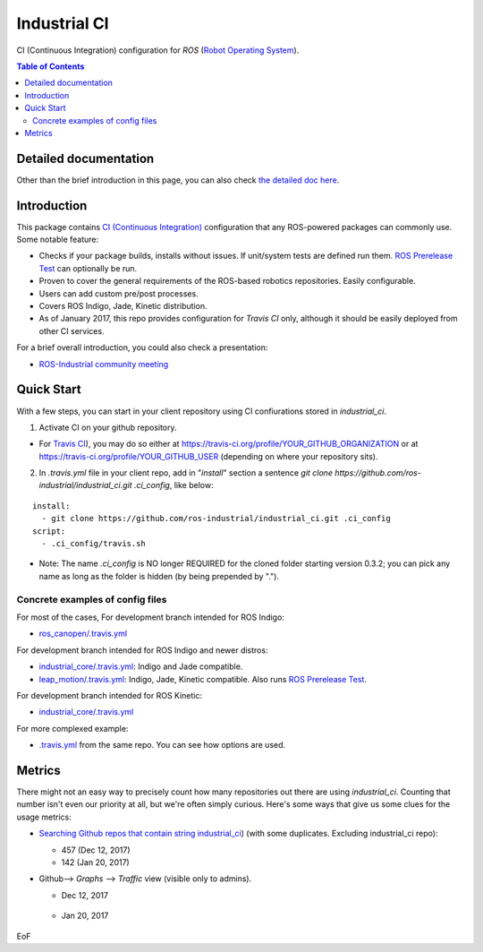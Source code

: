 ================
Industrial CI
================
CI (Continuous Integration) configuration for `ROS` (`Robot Operating System <http://ros.org>`_).

.. contents:: Table of Contents
   :depth: 2

Detailed documentation
========================

Other than the brief introduction in this page, you can also check `the detailed doc here <./doc/index.rst>`_.

Introduction
============

This package contains `CI (Continuous Integration) <https://en.wikipedia.org/wiki/Continuous_integration>`_ configuration that any ROS-powered packages can commonly use.
Some notable feature:

* Checks if your package builds, installs without issues. If unit/system tests are defined run them. `ROS Prerelease Test <http://wiki.ros.org/bloom/Tutorials/PrereleaseTest>`_ can optionally be run.
* Proven to cover the general requirements of the ROS-based robotics repositories. Easily configurable.
* Users can add custom pre/post processes.
* Covers ROS Indigo, Jade, Kinetic distribution.
* As of January 2017, this repo provides configuration for `Travis CI` only, although it should be easily deployed from other CI services.

For a brief overall introduction, you could also check a presentation:

* `ROS-Industrial community meeting <http://rosindustrial.org/news/2016/6/14/ros-i-community-web-meeting-june-2016>`_

Quick Start
============

With a few steps, you can start in your client repository using CI confiurations stored in `industrial_ci`.

1. Activate CI on your github repository.

- For `Travis CI <https://travis-ci.org/>`_), you may do so either at https://travis-ci.org/profile/YOUR_GITHUB_ORGANIZATION or at https://travis-ci.org/profile/YOUR_GITHUB_USER (depending on where your repository sits).

2. In `.travis.yml` file in your client repo, add in "`install`" section a sentence `git clone https://github.com/ros-industrial/industrial_ci.git .ci_config`, like below:

::

  install:
    - git clone https://github.com/ros-industrial/industrial_ci.git .ci_config
  script:
    - .ci_config/travis.sh

* Note: The name `.ci_config` is NO longer REQUIRED for the cloned folder starting version 0.3.2; you can pick any name as long as the folder is hidden (by being prepended by ".").

Concrete examples of config files
-------------------------------------

For most of the cases, 
For development branch intended for ROS Indigo:

- `ros_canopen/.travis.yml <https://github.com/ros-industrial/ros_canopen/blob/0a42bf181804167834b8dc3b80bfca971f24546f/.travis.yml>`_

For development branch intended for ROS Indigo and newer distros:

- `industrial_core/.travis.yml <https://github.com/ros-industrial/industrial_core/blob/eeb6a470e05233d0efaaf8c32a9e4133cdcbb80b/.travis.yml>`_: Indigo and Jade compatible.
- `leap_motion/.travis.yml <https://github.com/ros-drivers/leap_motion/blob/954924befd2a6755f9d310f4a8b57aa526056a80/.travis.yml>`_: Indigo, Jade, Kinetic compatible. Also runs `ROS Prerelease Test <http://wiki.ros.org/bloom/Tutorials/PrereleaseTest>`_.

For development branch intended for ROS Kinetic:

- `industrial_core/.travis.yml <https://github.com/ros-industrial/industrial_core/blob/a07f9089b0f6c8a931bab80b7fca959dd6bba05b/.travis.yml>`_

For more complexed example:

- `.travis.yml <https://github.com/ros-industrial/industrial_ci/blob/d09b8dd40d7f1fa1ad5b62323a1d6b2ca836e558/.travis.yml>`_ from the same repo. You can see how options are used.

Metrics
========

There might not an easy way to precisely count how many repositories out there are using `industrial_ci`. Counting that number isn't even our priority at all, but we're often simply curious. Here's some ways that give us some clues for the usage metrics:

- `Searching Github repos that contain string industrial_ci <https://github.com/search?p=1&q=industrial_ci+-repo%3Aros-industrial%2Findustrial_ci&ref=searchresults&type=Code&utf8=%E2%9C%93>`_) (with some duplicates. Excluding industrial_ci repo):

  - 457 (Dec 12, 2017)
  - 142 (Jan 20, 2017)

- Github--> `Graphs` --> `Traffic` view (visible only to admins).

  - Dec 12, 2017

  .. figure:: doc/industrial_ci_traffic_20171212.png

  - Jan 20, 2017

  .. figure:: doc/industrial_ci_traffic_20170120.png

EoF
